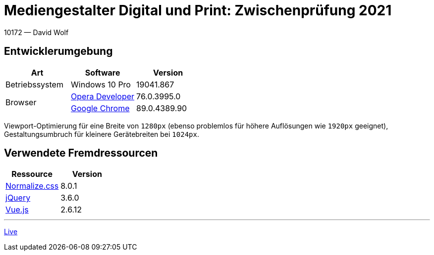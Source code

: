 = Mediengestalter Digital und Print: Zwischenprüfung 2021

:author: David Wolf

10172 — David Wolf

== Entwicklerumgebung
|===
| Art | Software | Version

| Betriebssystem
| Windows 10 Pro
| 19041.867

.2+| Browser
| https://www.opera.com/de/computer/beta[Opera Developer]
| 76.0.3995.0

| https://www.google.com/intl/de_de/chrome/[Google Chrome]
| 89.0.4389.90
|===

Viewport-Optimierung für eine Breite von `1280px` (ebenso problemlos für höhere Auflösungen wie `1920px` geeignet), Gestaltungsumbruch für kleinere Gerätebreiten bei `1024px`.


== Verwendete Fremdressourcen
|===
| Ressource | Version

| https://necolas.github.io/normalize.css/[Normalize.css]
| 8.0.1

| https://jquery.com[jQuery]
| 3.6.0

| https://vuejs.org[Vue.js]
| 2.6.12
|===

---

https://devidwolf.github.io/edu/mgzp21[Live]
